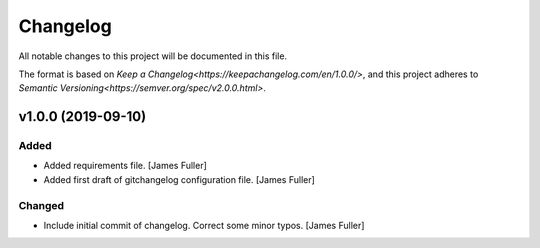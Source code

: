 Changelog
=========

All notable changes to this project will be documented in this file.

The format is based on `Keep a Changelog<https://keepachangelog.com/en/1.0.0/>`,
and this project adheres to `Semantic Versioning<https://semver.org/spec/v2.0.0.html>`.

v1.0.0 (2019-09-10)
-------------------

Added
~~~~~
- Added requirements file. [James Fuller]

- Added first draft of gitchangelog configuration file. [James Fuller]


Changed
~~~~~~~
- Include initial commit of changelog. Correct some minor typos. [James Fuller]